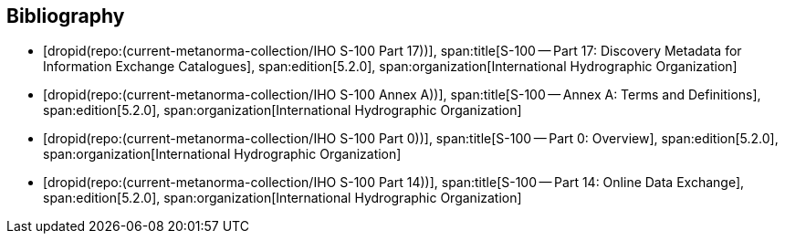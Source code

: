 [bibliography]
== Bibliography

* [[[Part17,dropid(repo:(current-metanorma-collection/IHO S-100 Part 17))]]],
span:title[S-100 -- Part 17: Discovery Metadata for Information Exchange Catalogues],
span:edition[5.2.0],
span:organization[International Hydrographic Organization]

* [[[AnnexA,dropid(repo:(current-metanorma-collection/IHO S-100 Annex A))]]],
span:title[S-100 -- Annex A: Terms and Definitions],
span:edition[5.2.0],
span:organization[International Hydrographic Organization]

* [[[Part0,dropid(repo:(current-metanorma-collection/IHO S-100 Part 0))]]],
span:title[S-100 -- Part 0: Overview],
span:edition[5.2.0],
span:organization[International Hydrographic Organization]

* [[[Part14,dropid(repo:(current-metanorma-collection/IHO S-100 Part 14))]]],
span:title[S-100 -- Part 14: Online Data Exchange],
span:edition[5.2.0],
span:organization[International Hydrographic Organization]

